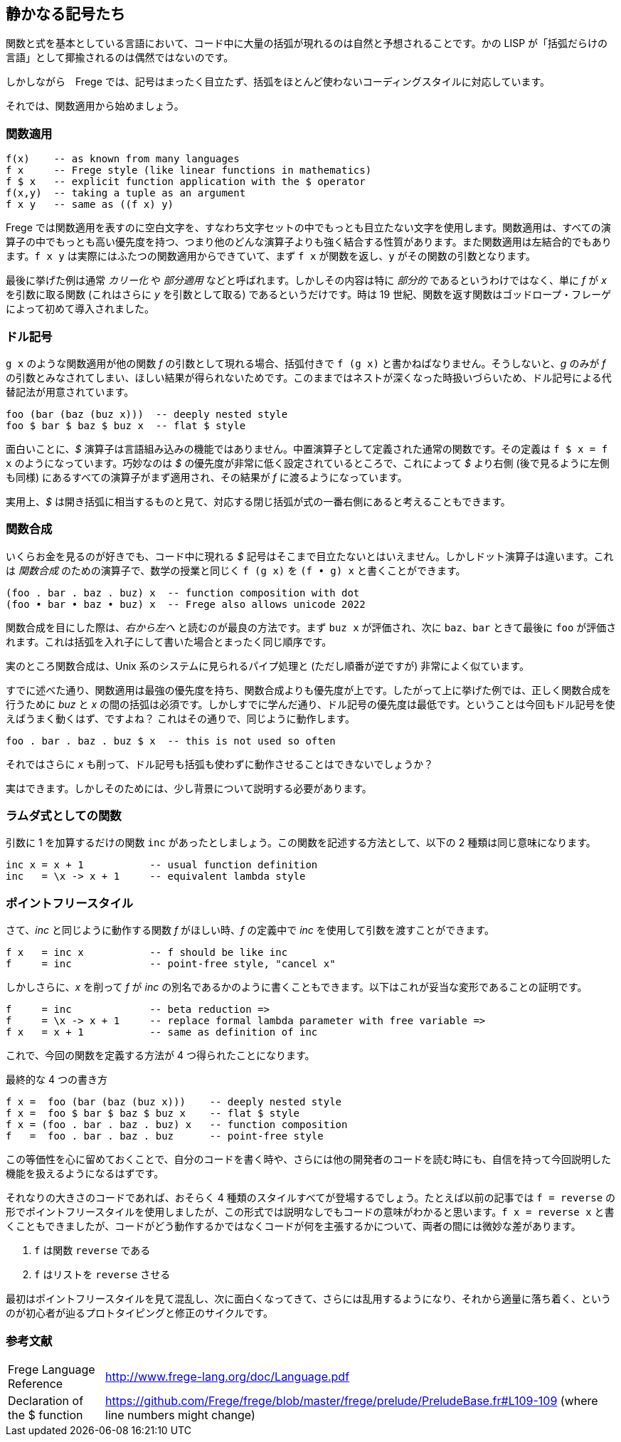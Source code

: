 == 静かなる記号たち

関数と式を基本としている言語において、コード中に大量の括弧が現れるのは自然と予想されることです。かの LISP が「括弧だらけの言語」として揶揄されるのは偶然ではないのです。

しかしながら　Frege では、記号はまったく目立たず、括弧をほとんど使わないコーディングスタイルに対応しています。

それでは、関数適用から始めましょう。

=== 関数適用

[source, haskell]
----
f(x)    -- as known from many languages
f x     -- Frege style (like linear functions in mathematics)
f $ x   -- explicit function application with the $ operator
f(x,y)  -- taking a tuple as an argument
f x y   -- same as ((f x) y)
----

Frege では関数適用を表すのに空白文字を、すなわち文字セットの中でもっとも目立たない文字を使用します。関数適用は、すべての演算子の中でもっとも高い優先度を持つ、つまり他のどんな演算子よりも強く結合する性質があります。また関数適用は左結合的でもあります。`f x y` は実際にはふたつの関数適用からできていて、まず `f x` が関数を返し、`y` がその関数の引数となります。

****
最後に挙げた例は通常 _カリー化_ や _部分適用_ などと呼ばれます。しかしその内容は特に _部分的_ であるというわけではなく、単に _f_ が _x_ を引数に取る関数 (これはさらに _y_ を引数として取る) であるというだけです。時は 19 世紀、関数を返す関数はゴッドロープ・フレーゲによって初めて導入されました。
****

=== ドル記号

`g x` のような関数適用が他の関数 _f_ の引数として現れる場合、括弧付きで `f (g x)` と書かねばなりません。そうしないと、_g_ のみが _f_ の引数とみなされてしまい、ほしい結果が得られないためです。このままではネストが深くなった時扱いづらいため、ドル記号による代替記法が用意されています。

[source, haskell]
----
foo (bar (baz (buz x)))  -- deeply nested style
foo $ bar $ baz $ buz x  -- flat $ style
----

面白いことに、_$_ 演算子は言語組み込みの機能ではありません。中置演算子として定義された通常の関数です。その定義は `f $ x = f x` のようになっています。巧妙なのは _$_ の優先度が非常に低く設定されているところで、これによって _$_ より右側 (後で見るように左側も同様) にあるすべての演算子がまず適用され、その結果が _f_ に渡るようになっています。

****
実用上、_$_ は開き括弧に相当するものと見て、対応する閉じ括弧が式の一番右側にあると考えることもできます。
****

=== 関数合成

いくらお金を見るのが好きでも、コード中に現れる _$_ 記号はそこまで目立たないとはいえません。しかしドット演算子は違います。これは _関数合成_ のための演算子で、数学の授業と同じく `f (g x)` を `(f • g) x` と書くことができます。

[source, haskell]
----
(foo . bar . baz . buz) x  -- function composition with dot
(foo • bar • baz • buz) x  -- Frege also allows unicode 2022
----

****
関数合成を目にした際は、__右から左へ__ と読むのが最良の方法です。まず `buz x` が評価され、次に `baz`、`bar` ときて最後に `foo` が評価されます。これは括弧を入れ子にして書いた場合とまったく同じ順序です。

実のところ関数合成は、Unix 系のシステムに見られるパイプ処理と (ただし順番が逆ですが) 非常によく似ています。
****

すでに述べた通り、関数適用は最強の優先度を持ち、関数合成よりも優先度が上です。したがって上に挙げた例では、正しく関数合成を行うために _buz_ と _x_ の間の括弧は必須です。しかしすでに学んだ通り、ドル記号の優先度は最低です。ということは今回もドル記号を使えばうまく動くはず、ですよね？ これはその通りで、同じように動作します。

[source, haskell]
----
foo . bar . baz . buz $ x  -- this is not used so often
----

それではさらに _x_ も削って、ドル記号も括弧も使わずに動作させることはできないでしょうか？

実はできます。しかしそのためには、少し背景について説明する必要があります。

=== ラムダ式としての関数

引数に 1 を加算するだけの関数 `inc` があったとしましょう。この関数を記述する方法として、以下の 2 種類は同じ意味になります。

[source, haskell]
----
inc x = x + 1           -- usual function definition
inc   = \x -> x + 1     -- equivalent lambda style
----

=== ポイントフリースタイル

さて、_inc_ と同じように動作する関数 _f_ がほしい時、_f_ の定義中で _inc_ を使用して引数を渡すことができます。

[source, haskell]
----
f x   = inc x           -- f should be like inc
f     = inc             -- point-free style, "cancel x"
----

しかしさらに、_x_ を削って _f_ が _inc_ の別名であるかのように書くこともできます。以下はこれが妥当な変形であることの証明です。

[source, haskell]
----
f     = inc             -- beta reduction =>
f     = \x -> x + 1     -- replace formal lambda parameter with free variable =>
f x   = x + 1           -- same as definition of inc
----

これで、今回の関数を定義する方法が 4 つ得られたことになります。

.最終的な 4 つの書き方
[source, haskell]
----
f x =  foo (bar (baz (buz x)))    -- deeply nested style
f x =  foo $ bar $ baz $ buz x    -- flat $ style
f x = (foo . bar . baz . buz) x   -- function composition
f   =  foo . bar . baz . buz      -- point-free style
----

この等価性を心に留めておくことで、自分のコードを書く時や、さらには他の開発者のコードを読む時にも、自信を持って今回説明した機能を扱えるようになるはずです。

それなりの大きさのコードであれば、おそらく 4 種類のスタイルすべてが登場するでしょう。たとえば以前の記事では `f = reverse` の形でポイントフリースタイルを使用しましたが、この形式では説明なしでもコードの意味がわかると思います。`f x = reverse x` と書くこともできましたが、コードがどう動作するかではなくコードが何を主張するかについて、両者の間には微妙な差があります。

. `f` は関数 `reverse` である
. `f` はリストを `reverse` させる

最初はポイントフリースタイルを見て混乱し、次に面白くなってきて、さらには乱用するようになり、それから適量に落ち着く、というのが初心者が辿るプロトタイピングと修正のサイクルです。

=== 参考文献

[horizontal]
Frege Language Reference:: http://www.frege-lang.org/doc/Language.pdf
Declaration of the $ function:: https://github.com/Frege/frege/blob/master/frege/prelude/PreludeBase.fr#L109-109 (where line numbers might change)
